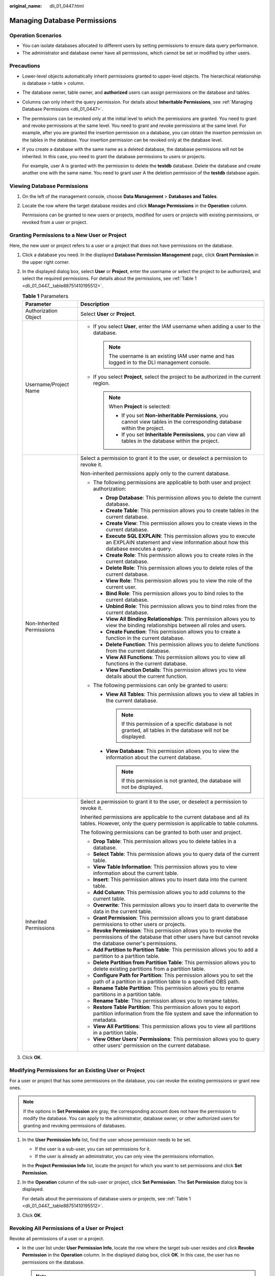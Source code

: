 :original_name: dli_01_0447.html

.. _dli_01_0447:

Managing Database Permissions
=============================

Operation Scenarios
-------------------

-  You can isolate databases allocated to different users by setting permissions to ensure data query performance.
-  The administrator and database owner have all permissions, which cannot be set or modified by other users.

Precautions
-----------

-  Lower-level objects automatically inherit permissions granted to upper-level objects. The hierarchical relationship is database > table > column.

-  The database owner, table owner, and **authorized** users can assign permissions on the database and tables.

-  Columns can only inherit the query permission. For details about **Inheritable Permissions**, see :ref:`Managing Database Permissions <dli_01_0447>`.

-  The permissions can be revoked only at the initial level to which the permissions are granted. You need to grant and revoke permissions at the same level. You need to grant and revoke permissions at the same level. For example, after you are granted the insertion permission on a database, you can obtain the insertion permission on the tables in the database. Your insertion permission can be revoked only at the database level.

-  If you create a database with the same name as a deleted database, the database permissions will not be inherited. In this case, you need to grant the database permissions to users or projects.

   For example, user A is granted with the permission to delete the **testdb** database. Delete the database and create another one with the same name. You need to grant user A the deletion permission of the **testdb** database again.

Viewing Database Permissions
----------------------------

#. On the left of the management console, choose **Data Management** > **Databases and Tables**.

#. Locate the row where the target database resides and click **Manage Permissions** in the **Operation** column.

   Permissions can be granted to new users or projects, modified for users or projects with existing permissions, or revoked from a user or project.

Granting Permissions to a New User or Project
---------------------------------------------

Here, the new user or project refers to a user or a project that does not have permissions on the database.

#. Click a database you need. In the displayed **Database Permission Management** page, click **Grant Permission** in the upper right corner.

#. In the displayed dialog box, select **User** or **Project**, enter the username or select the project to be authorized, and select the required permissions. For details about the permissions, see :ref:`Table 1 <dli_01_0447__table88751410195512>`.

   .. _dli_01_0447__table88751410195512:

   .. table:: **Table 1** Parameters

      +-----------------------------------+--------------------------------------------------------------------------------------------------------------------------------------------------------------------------+
      | Parameter                         | Description                                                                                                                                                              |
      +===================================+==========================================================================================================================================================================+
      | Authorization Object              | Select **User** or **Project**.                                                                                                                                          |
      +-----------------------------------+--------------------------------------------------------------------------------------------------------------------------------------------------------------------------+
      | Username/Project Name             | -  If you select **User**, enter the IAM username when adding a user to the database.                                                                                    |
      |                                   |                                                                                                                                                                          |
      |                                   |    .. note::                                                                                                                                                             |
      |                                   |                                                                                                                                                                          |
      |                                   |       The username is an existing IAM user name and has logged in to the DLI management console.                                                                         |
      |                                   |                                                                                                                                                                          |
      |                                   | -  If you select **Project**, select the project to be authorized in the current region.                                                                                 |
      |                                   |                                                                                                                                                                          |
      |                                   |    .. note::                                                                                                                                                             |
      |                                   |                                                                                                                                                                          |
      |                                   |       When **Project** is selected:                                                                                                                                      |
      |                                   |                                                                                                                                                                          |
      |                                   |       -  If you set **Non-inheritable Permissions**, you cannot view tables in the corresponding database within the project.                                            |
      |                                   |       -  If you set **Inheritable Permissions**, you can view all tables in the database within the project.                                                             |
      +-----------------------------------+--------------------------------------------------------------------------------------------------------------------------------------------------------------------------+
      | Non-Inherited Permissions         | Select a permission to grant it to the user, or deselect a permission to revoke it.                                                                                      |
      |                                   |                                                                                                                                                                          |
      |                                   | Non-inherited permissions apply only to the current database.                                                                                                            |
      |                                   |                                                                                                                                                                          |
      |                                   | -  The following permissions are applicable to both user and project authorization:                                                                                      |
      |                                   |                                                                                                                                                                          |
      |                                   |    -  **Drop Database**: This permission allows you to delete the current database.                                                                                      |
      |                                   |    -  **Create Table**: This permission allows you to create tables in the current database.                                                                             |
      |                                   |    -  **Create View**: This permission allows you to create views in the current database.                                                                               |
      |                                   |    -  **Execute SQL EXPLAIN**: This permission allows you to execute an EXPLAIN statement and view information about how this database executes a query.                 |
      |                                   |    -  **Create Role**: This permission allows you to create roles in the current database.                                                                               |
      |                                   |    -  **Delete Role**: This permission allows you to delete roles of the current database.                                                                               |
      |                                   |    -  **View Role**: This permission allows you to view the role of the current user.                                                                                    |
      |                                   |    -  **Bind Role**: This permission allows you to bind roles to the current database.                                                                                   |
      |                                   |    -  **Unbind Role**: This permission allows you to bind roles from the current database.                                                                               |
      |                                   |    -  **View All Binding Relationships**: This permission allows you to view the binding relationships between all roles and users.                                      |
      |                                   |    -  **Create Function**: This permission allows you to create a function in the current database.                                                                      |
      |                                   |    -  **Delete Function**: This permission allows you to delete functions from the current database.                                                                     |
      |                                   |    -  **View All Functions**: This permission allows you to view all functions in the current database.                                                                  |
      |                                   |    -  **View Function Details**: This permission allows you to view details about the current function.                                                                  |
      |                                   |                                                                                                                                                                          |
      |                                   | -  The following permissions can only be granted to users:                                                                                                               |
      |                                   |                                                                                                                                                                          |
      |                                   |    -  **View All Tables**: This permission allows you to view all tables in the current database.                                                                        |
      |                                   |                                                                                                                                                                          |
      |                                   |       .. note::                                                                                                                                                          |
      |                                   |                                                                                                                                                                          |
      |                                   |          If this permission of a specific database is not granted, all tables in the database will not be displayed.                                                     |
      |                                   |                                                                                                                                                                          |
      |                                   |    -  **View Database**: This permission allows you to view the information about the current database.                                                                  |
      |                                   |                                                                                                                                                                          |
      |                                   |       .. note::                                                                                                                                                          |
      |                                   |                                                                                                                                                                          |
      |                                   |          If this permission is not granted, the database will not be displayed.                                                                                          |
      +-----------------------------------+--------------------------------------------------------------------------------------------------------------------------------------------------------------------------+
      | Inherited Permissions             | Select a permission to grant it to the user, or deselect a permission to revoke it.                                                                                      |
      |                                   |                                                                                                                                                                          |
      |                                   | Inherited permissions are applicable to the current database and all its tables. However, only the query permission is applicable to table columns.                      |
      |                                   |                                                                                                                                                                          |
      |                                   | The following permissions can be granted to both user and project.                                                                                                       |
      |                                   |                                                                                                                                                                          |
      |                                   | -  **Drop Table**: This permission allows you to delete tables in a database.                                                                                            |
      |                                   | -  **Select Table**: This permission allows you to query data of the current table.                                                                                      |
      |                                   | -  **View Table Information**: This permission allows you to view information about the current table.                                                                   |
      |                                   | -  **Insert**: This permission allows you to insert data into the current table.                                                                                         |
      |                                   | -  **Add Column**: This permission allows you to add columns to the current table.                                                                                       |
      |                                   | -  **Overwrite**: This permission allows you to insert data to overwrite the data in the current table.                                                                  |
      |                                   | -  **Grant Permission**: This permission allows you to grant database permissions to other users or projects.                                                            |
      |                                   | -  **Revoke Permission**: This permission allows you to revoke the permissions of the database that other users have but cannot revoke the database owner's permissions. |
      |                                   | -  **Add Partition to Partition Table**: This permission allows you to add a partition to a partition table.                                                             |
      |                                   | -  **Delete Partition from Partition Table**: This permission allows you to delete existing partitions from a partition table.                                           |
      |                                   | -  **Configure Path for Partition**: This permission allows you to set the path of a partition in a partition table to a specified OBS path.                             |
      |                                   | -  **Rename Table Partition**: This permission allows you to rename partitions in a partition table.                                                                     |
      |                                   | -  **Rename Table**: This permission allows you to rename tables.                                                                                                        |
      |                                   | -  **Restore Table Partition**: This permission allows you to export partition information from the file system and save the information to metadata.                    |
      |                                   | -  **View All Partitions**: This permission allows you to view all partitions in a partition table.                                                                      |
      |                                   | -  **View Other Users' Permissions**: This permission allows you to query other users' permission on the current database.                                               |
      +-----------------------------------+--------------------------------------------------------------------------------------------------------------------------------------------------------------------------+

#. Click **OK**.

Modifying Permissions for an Existing User or Project
-----------------------------------------------------

For a user or project that has some permissions on the database, you can revoke the existing permissions or grant new ones.

.. note::

   If the options in **Set Permission** are gray, the corresponding account does not have the permission to modify the database. You can apply to the administrator, database owner, or other authorized users for granting and revoking permissions of databases.

#. In the **User Permission Info** list, find the user whose permission needs to be set.

   -  If the user is a sub-user, you can set permissions for it.
   -  If the user is already an administrator, you can only view the permissions information.

   In the **Project Permission Info** list, locate the project for which you want to set permissions and click **Set Permission**.

#. In the **Operation** column of the sub-user or project, click **Set Permission**. The **Set Permission** dialog box is displayed.

   For details about the permissions of database users or projects, see :ref:`Table 1 <dli_01_0447__table88751410195512>`.

#. Click **OK**.

Revoking All Permissions of a User or Project
---------------------------------------------

Revoke all permissions of a user or a project.

-  In the user list under **User Permission Info**, locate the row where the target sub-user resides and click **Revoke Permission** in the **Operation** column. In the displayed dialog box, click **OK**. In this case, the user has no permissions on the database.

   .. note::

      If a user is an administrator, **Revoke Permission** is gray, indicating that the user's permission cannot be revoked.

-  In the **Project Permission Info** area, select the project whose permissions need to be revoked and click **Revoke Permission** in the **Operation** column. After you click **OK**, the project does not have any permissions on the database.
